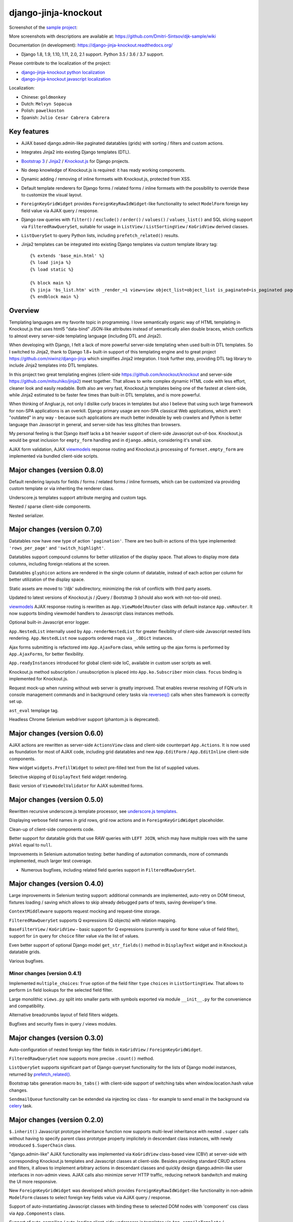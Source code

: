 =====================
django-jinja-knockout
=====================

.. _celery: http://www.celeryproject.org/
.. _Knockout.js: http://knockoutjs.com/
.. _Jinja2: http://jinja.pocoo.org/docs/dev/
.. _Bootstrap 3: http://getbootstrap.com/
.. _django-jinja-knockout python localization: https://poeditor.com/join/project/9hqQrFEdDM
.. _django-jinja-knockout javascript localization: https://poeditor.com/join/project/049HWzP3eb
.. _sample project: https://github.com/Dmitri-Sintsov/djk-sample
.. _prefetch_related(): https://docs.djangoproject.com/en/dev/ref/models/querysets/#django.db.models.Prefetch
.. _reverseq(): https://github.com/Dmitri-Sintsov/django-jinja-knockout/search?l=Python&q=reverseq&type=&utf8=%E2%9C%93
.. _underscore.js templates: http://django-jinja-knockout.readthedocs.io/en/latest/quickstart.html#underscore-js-templates
.. _viewmodels: https://django-jinja-knockout.readthedocs.io/en/latest/viewmodels.html

.. image:: https://badge.fury.io/py/django-jinja-knockout.png
   :alt: PyPI package
   :target: https://badge.fury.io/py/django-jinja-knockout

.. image:: https://circleci.com/gh/Dmitri-Sintsov/django-jinja-knockout.svg?style=shield
    :target: https://circleci.com/gh/Dmitri-Sintsov/django-jinja-knockout

.. image:: https://img.shields.io/travis/Dmitri-Sintsov/django-jinja-knockout.svg?style=flat
    :target: https://travis-ci.org/Dmitri-Sintsov/django-jinja-knockout

.. image:: http://www.icoph.org/img/ic-youtube.png
    :alt: Watch selenium tests recorded videos.
    :target: https://www.youtube.com/channel/UCZTrByxVSXdyW0z3e3qjTsQ

.. image:: https://badges.gitter.im/django-jinja-knockout/Lobby.svg
   :alt: Join the chat at https://gitter.im/django-jinja-knockout/Lobby
   :target: https://gitter.im/django-jinja-knockout/Lobby?utm_source=badge&utm_medium=badge&utm_campaign=pr-badge&utm_content=badge

Screenshot of the `sample project`_:

.. image:: https://raw.githubusercontent.com/wiki/Dmitri-Sintsov/djk-sample/djk_edit_inline.png
   :width: 740px

More screenshots with descriptions are available at: https://github.com/Dmitri-Sintsov/djk-sample/wiki

Documentation (in development): https://django-jinja-knockout.readthedocs.org/

* Django 1.8, 1.9, 1.10, 1.11, 2.0, 2.1 support. Python 3.5 / 3.6 / 3.7 support.

Please contribute to the localization of the project:

* `django-jinja-knockout python localization`_
* `django-jinja-knockout javascript localization`_

Localization:

* Chinese: ``goldmonkey``
* Dutch: ``Melvyn Sopacua``
* Polish: ``pawelkoston``
* Spanish: ``Julio Cesar Cabrera Cabrera``

Key features
------------

* AJAX based django.admin-like paginated datatables (grids) with sorting / filters and custom actions.
* Integrates Jinja2 into existing Django templates (DTL).
* `Bootstrap 3`_ / `Jinja2`_ / `Knockout.js`_ for Django projects.
* No deep knowledge of Knockout.js is required: it has ready working components.
* Dynamic adding / removing of inline formsets with Knockout.js, protected from XSS.
* Default template renderers for Django forms / related forms / inline formsets with the possibility to override these
  to customize the visual layout.
* ``ForeignKeyGridWidget`` provides ``ForeignKeyRawIdWidget``-like functionality to select ``ModelForm`` foreign key
  field value via AJAX query / response.
* Django raw queries with ``filter()`` / ``exclude()`` / ``order()`` / ``values()`` / ``values_list()`` and SQL slicing
  support via ``FilteredRawQuerySet``, suitable for usage in ``ListView`` / ``ListSortingView`` / ``KoGridView`` derived
  classes.
* ``ListQuerySet`` to query Python lists, including ``prefetch_related()`` results.
* Jinja2 templates can be integrated into existing Django templates via custom template library tag::

    {% extends 'base_min.html' %}
    {% load jinja %}
    {% load static %}

    {% block main %}
    {% jinja 'bs_list.htm' with _render_=1 view=view object_list=object_list is_paginated=is_paginated page_obj=page_obj %}
    {% endblock main %}

Overview
--------

Templating languages are my favorite topic in programming. I love semantically organic way of HTML templating in
Knockout.js that uses html5 "data-bind" JSON-like attributes instead of semantically alien double braces, which
conflicts to almost every server-side templating language (including DTL and Jinja2).

When developing with Django, I felt a lack of more powerful server-side templating when used built-in DTL templates.
So I switched to Jinja2, thank to Django 1.8+ built-in support of this templating engine and to great project
https://github.com/niwinz/django-jinja which simplifies Jinja2 integration. I took further step, providing DTL tag
library to include Jinja2 templates into DTL templates.

In this project two great templating engines (client-side https://github.com/knockout/knockout and server-side
https://github.com/mitsuhiko/jinja2) meet together. That allows to write complex dynamic HTML code with less
effort, cleaner look and easily readable. Both also are very fast, Knockout.js templates being one of the fastest at
client-side, while Jinja2 estimated to be faster few times than built-in DTL templates, and is more powerful.

When thinking of Angluar.js, not only I dislike curly braces in templates but also I believe that using such large
framework for non-SPA applications is an overkill. Django primary usage are non-SPA classical Web applications, which
aren't "outdated" in any way - because such applications are much better indexable by web crawlers and Python is better
language than Javascript in general, and server-side has less glitches than browsers.

My personal feeling is that Django itself lacks a bit heavier support of client-side Javascript out-of-box. Knockout.js
would be great inclusion for ``empty_form`` handling and in ``django.admin``, considering it's small size.

AJAX form validation, AJAX `viewmodels`_ response routing and Knockout.js processing of ``formset.empty_form`` are
implemented via bundled client-side scripts.

Major changes (version 0.8.0)
-----------------------------
Default rendering layouts for fields / forms / related forms / inline formsets, which can be customized via providing
custom template or via inheriting the renderer class.

Underscore.js templates support attribute merging and custom tags.

Nested / sparse client-side components.

Nested serializer.

Major changes (version 0.7.0)
-----------------------------
Datatables now have new type of action ``'pagination'``. There are two built-in actions of this type implemented:
``'rows_per_page'`` and ``'switch_highlight'``.

Datatables support compound columns for better utilization of the display space. That allows to display more data
columns, including foreign relations at the screen.

Datatables ``glyphicon`` actions are rendered in the single column of datatable, instead of each action per column for
better utilization of the display space.

Static assets are moved to '/djk' subdirectory, minimizing the risk of conflicts with third party assets.

Updated to latest versions of Knockout.js / jQuery / Bootstrap 3 (should also work with not-too-old ones).

`viewmodels`_ AJAX response routing is rewritten as ``App.ViewModelRouter`` class with default instance
``App.vmRouter``. It now supports binding viewmodel handlers to Javascript class instances methods.

Optional built-in Javascript error logger.

``App.NestedList`` internally used by ``App.renderNestedList`` for greater flexibility of client-side Javascript nested
lists rendering. ``App.NestedList`` now supports ordered maps via ``_.ODict`` instances.

Ajax forms submitting is refactored into ``App.AjaxForm`` class, while setting up the ajax forms is performed by
``App.AjaxForms``, for better flexibility.

``App.readyInstances`` introduced for global client-side IoC, available in custom user scripts as well.

Knockout.js method subscription / unsubscription is placed into ``App.ko.Subscriber`` mixin class. ``focus`` binding
is implemented for Knockout.js.

Request mock-up when running without web server is greatly improved. That enables reverse resolving of FQN urls in
console management commands and in background celery tasks via `reverseq()`_ calls when sites framework is correctly
set up.

``ast_eval`` templage tag.

Headless Chrome Selenium webdriver support (phantom.js is deprecated).

Major changes (version 0.6.0)
-----------------------------
AJAX actions are rewritten as server-side ``ActionsView`` class and client-side counterpart ``App.Actions``. It is now
used as foundation for most of AJAX code, including grid datatables and new ``App.EditForm`` / ``App.EditInline``
client-side components.

New widget ``widgets.PrefillWidget`` to select pre-filled text from the list of supplied values.

Selective skipping of ``DisplayText`` field widget rendering.

Basic version of ``ViewmodelValidator`` for AJAX submitted forms.

Major changes (version 0.5.0)
-----------------------------
Rewritten recursive underscore.js template processor, see `underscore.js templates`_.

Displaying verbose field names in grid rows, grid row actions and in ``ForeignKeyGridWidget`` placeholder.

Clean-up of client-side components code.

Better support for datatable grids that use RAW queries with ``LEFT JOIN``, which may have multiple rows with the same
``pkVal`` equal to ``null``.

Improvements in Selenium automation testing: better handling of automation commands, more of commands implemented,
much larger test coverage.

* Numerous bugfixes, including related field queries support in ``FilteredRawQuerySet``.

Major changes (version 0.4.0)
-----------------------------
Large improvements in Selenium testing support: additional commands are implemented, auto-retry on DOM timeout, fixtures
loading / saving which allows to skip already debugged parts of tests, saving developer's time.

``ContextMiddleware`` supports request mocking and request-time storage.

``FilteredRawQuerySet`` supports Q expressions (Q objects) with relation mapping.

``BaseFilterView`` / ``KoGridView`` - basic support for Q expressions (currently is used for ``None`` value of field
filter), support for ``in`` query for ``choice`` filter value via the list of values.

Even better support of optional Django model ``get_str_fields()`` method in ``DisplayText`` widget and in Knockout.js
datatable grids.

Various bugfixes.

Minor changes (version 0.4.1)
~~~~~~~~~~~~~~~~~~~~~~~~~~~~~
Implemented ``multiple_choices``: ``True`` option of the field filter ``type`` ``choices`` in ``ListSortingView``.
That allows to perform ``in`` field lookups for the selected field filter.

Large monolithic ``views.py`` split into smaller parts with symbols exported via module ``__init__.py`` for the
convenience and compatibility.

Alternative breadcrumbs layout of field filters widgets.

Bugfixes and security fixes in query / views modules.

Major changes (version 0.3.0)
-----------------------------

Auto-configuration of nested foreign key filter fields in ``KoGridView`` / ``ForeignKeyGridWidget``.

``FilteredRawQuerySet`` now supports more precise ``.count()`` method.

``ListQuerySet`` supports significant part of Django queryset functionality for the lists of Django model instances,
returned by `prefetch_related()`_.

Bootstrap tabs generation macro ``bs_tabs()`` with client-side support of switching tabs when window.location.hash
value changes.

``SendmailQueue`` functionality can be extended via injecting ioc class - for example to send email in the background
via `celery`_ task.

Major changes (version 0.2.0)
-----------------------------
``$.inherit()`` Javascript prototype inheritance function now supports multi-level inheritance with nested ``.super``
calls without having to specify parent class prototype property implicitely in descendant class instances, with newly
introduced ``$.SuperChain`` class.

"django.admin-like" AJAX functionality was implemented via ``KoGridView`` class-based view (CBV) at server-side with
corresponding Knockout.js templates and Javascript classes at client-side. Besides providing standard CRUD actions and
filters, it allows to implement arbitrary actions in descendant classes and quickly design django.admin-like user
interfaces in non-admin views. AJAX calls also minimize server HTTP traffic, reducing network bandwitch and making the
UI more responsive.

New ``ForeignKeyGridWidget`` was developed which provides ``ForeignKeyRawIdWidget``-like functionality in non-admin
``ModelForm`` classes to select foreign key fields value via AJAX query / response.

Support of auto-instantiating Javascript classes with binding these to selected DOM nodes with 'component' css class via
``App.Components`` class.

Support of auto-compiling / auto-loading client-side underscore.js templates via ``App.compileTemplate`` /
``App.domTemplate`` / ``App.loadTemplates``. One of usage examples is the possibility of loading modal body from
underscore.js template in ``App.Dialog``.

Support of client-side generation of view urls with kwargs for client-side url names via updated ``context_processors.py``
and client-side ``App.routeUrl()`` Javascript function.

``tpl.resolve_cbv()`` allows to resolve view class via url name and it's kwargs.

Django templates (DTL) and Jinja2 templates now can be mixed using shared Jinja2 template code via ``{% load jinja %}``
template library ``jinja`` template tags, which performs ``include`` for Jinja2 template with current context::

    {% extends 'base_min.html' %}
    {% load jinja %}
    {% load staticfiles %}

    {% block main %}
    {% jinja 'bs_list.htm' with _render_=1 view=view object_list=object_list is_paginated=is_paginated page_obj=page_obj %}
    {% endblock main %}

Numerous bug fixes.

Documentation
-------------

The full documentation is at https://django-jinja-knockout.readthedocs.org.

Quick notes:

.. Next links are github relative links. Do not process these via sphinx as it does not follow them correctly.
.. _Credits: AUTHORS.rst
.. _contribute: CONTRIBUTING.rst
.. _History: HISTORY.rst
.. _Installation: INSTALLATION.rst
.. _Introduction: QUICKSTART.rst

* Installation_
* Introduction_
* How to contribute_
* History_
* Credits_

Cookiecutter Tools Used in Making This Package
----------------------------------------------

*  cookiecutter
*  cookiecutter-djangopackage
